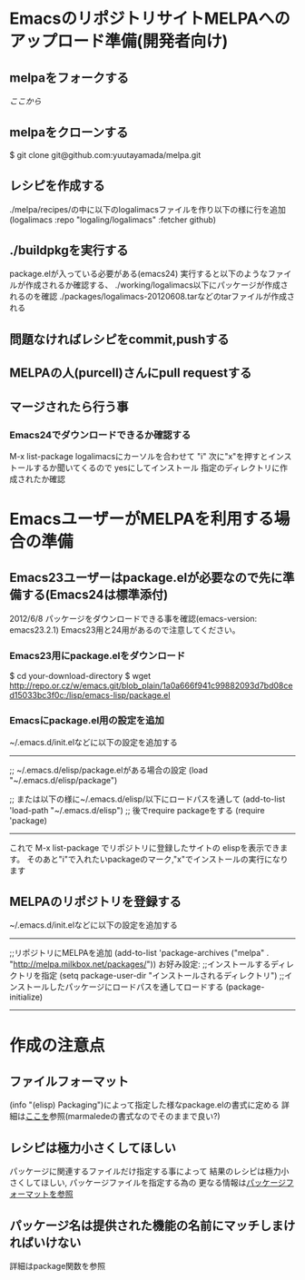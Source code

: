 * EmacsのリポジトリサイトMELPAへのアップロード準備(開発者向け)
** melpaをフォークする
   [[git@github.com:yuutayamada/melpa.git][ここから]]
** melpaをクローンする
   $ git clone git@github.com:yuutayamada/melpa.git
** レシピを作成する
   ./melpa/recipes/の中に以下のlogalimacsファイルを作り以下の様に行を追加
   (logalimacs :repo "logaling/logalimacs" :fetcher github)
** ./buildpkgを実行する
   package.elが入っている必要がある(emacs24)
   実行すると以下のようなファイルが作成されるか確認する、
   ./working/logalimacs以下にパッケージが作成されるのを確認
   ./packages/logalimacs-20120608.tarなどのtarファイルが作成される
** 問題なければレシピをcommit,pushする
** MELPAの人(purcell)さんにpull requestする
** マージされたら行う事
*** Emacs24でダウンロードできるか確認する
    M-x list-package
    logalimacsにカーソルを合わせて "i"
    次に"x"を押すとインストールするか聞いてくるので
    yesにしてインストール
    指定のディレクトリに作成されたか確認

* EmacsユーザーがMELPAを利用する場合の準備
** Emacs23ユーザーはpackage.elが必要なので先に準備する(Emacs24は標準添付)
   2012/6/8 パッケージをダウンロードできる事を確認(emacs-version: emacs23.2.1)
   Emacs23用と24用があるので注意してください。
*** Emacs23用にpackage.elをダウンロード
    $ cd your-download-directory
    $ wget http://repo.or.cz/w/emacs.git/blob_plain/1a0a666f941c99882093d7bd08ced15033bc3f0c:/lisp/emacs-lisp/package.el

*** Emacsにpackage.el用の設定を追加

    ~/.emacs.d/init.elなどに以下の設定を追加する
------------------------------------------------------------------
    ;; ~/.emacs.d/elisp/package.elがある場合の設定
    (load "~/.emacs.d/elisp/package")

    ;; または以下の様に~/.emacs.d/elisp/以下にロードパスを通して
    (add-to-list 'load-path "~/.emacs.d/elisp")
    ;; 後でrequire packageをする
    (require 'package)
------------------------------------------------------------------

    これで M-x list-package でリポジトリに登録したサイトの
    elispを表示できます。
    そのあと"i"で入れたいpackageのマーク,"x"でインストールの実行になります
** MELPAのリポジトリを登録する

   ~/.emacs.d/init.elなどに以下の設定を追加する
------------------------------------------------------------------
   ;;リポジトリにMELPAを追加
   (add-to-list 'package-archives ("melpa" . "http://melpa.milkbox.net/packages/"))
   お好み設定:
   ;;インストールするディレクトリを指定
   (setq package-user-dir "インストールされるディレクトリ")
   ;;インストールしたパッケージにロードパスを通してロードする
   (package-initialize)
------------------------------------------------------------------

* 作成の注意点
** ファイルフォーマット
   (info "(elisp) Packaging")によって指定した様なpackage.elの書式に定める
   詳細は[[http://marmalade-repo.org/doc-files/package.5.html][ここを]]参照(marmaledeの書式なのでそのままで良い?)
** レシピは極力小さくしてほしい
   パッケージに関連するファイルだけ指定する事によって
   結果のレシピは極力小さくしてほしい,
   パッケージファイルを指定する為の
   更なる情報は[[https://github.com/milkypostman/melpa#package-format][パッケージフォーマットを参照]]
** パッケージ名は提供された機能の名前にマッチしまければいけない
   詳細はpackage関数を参照
